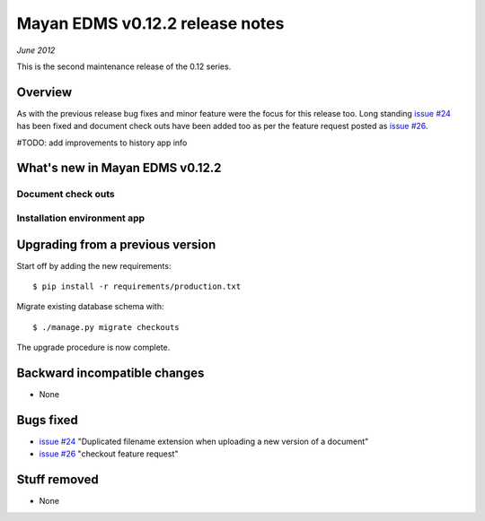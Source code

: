 ================================
Mayan EDMS v0.12.2 release notes
================================

*June 2012*

This is the second maintenance release of the 0.12 series.

Overview
========


As with the previous release bug fixes and minor feature were the focus
for this release too.  Long standing `issue #24`_ has been fixed and document
check outs have been added too as per the feature request posted as `issue #26`_.

#TODO: add improvements to history app info

What's new in Mayan EDMS v0.12.2
================================

Document check outs
~~~~~~~~~~~~~~~~~~~


Installation environment app
~~~~~~~~~~~~~~~~~~~~~~~~~~~~


Upgrading from a previous version
=================================

Start off by adding the new requirements::

    $ pip install -r requirements/production.txt
    
Migrate existing database schema with::

    $ ./manage.py migrate checkouts

The upgrade procedure is now complete.


Backward incompatible changes
=============================
* None

Bugs fixed
==========
* `issue #24`_ "Duplicated filename extension when uploading a new version of a document"
* `issue #26`_ "checkout feature request"

Stuff removed
=============  
* None



.. _issue #24: https://github.com/rosarior/mayan/issues/24
.. _issue #26: https://github.com/rosarior/mayan/issues/26
